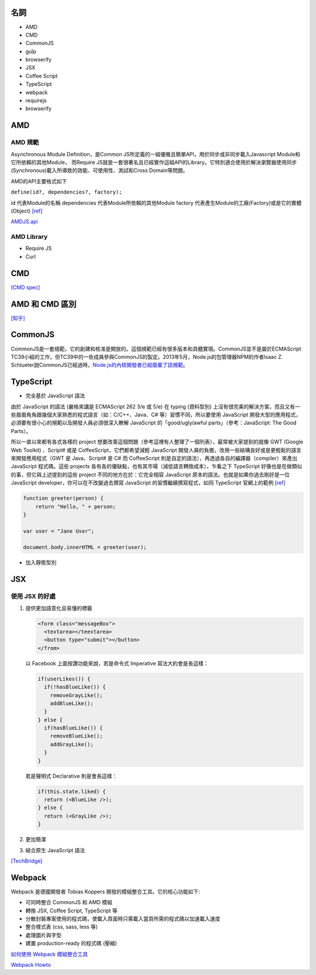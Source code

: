 =========
名詞
=========

- AMD
- CMD
- CommonJS

- gulp
- browserify

- JSX
- Coffee Script
- TypeScript

- webpack

- requirejs
- browserify

=====
 AMD 
=====

--------
AMD 規範 
--------

Asynchronous Module Definition，是Common JS所定義的一組優雅且簡單API，用於同步或非同步載入Javascript Module和它所依賴的其他Module，
而Require JS就是一套很著名且已經實作這組API的Library。它特別適合使用於解決瀏覽器使用同步(Synchronous)載入所導致的效能、可使用性、測試和Cross Domain等問題。

AMD的API主要格式如下 

``define(id?, dependencies?, factory);``

id 代表Module的名稱
dependencies 代表Module所依賴的其他Module
factory 代表產生Module的工廠(Factory)或是它的實體(Object) `[ref]
<https://dotblogs.com.tw/kirkchen/2012/06/20/javascript_amd_introduction/>`_


`AMDJS.api
<https://github.com/amdjs/amdjs-api/wiki/AMD/>`_

-----------
AMD Library
-----------

- Require JS
- Curl

=====
 CMD
=====

`[CMD spec]
<https://github.com/cmdjs/specification/blob/master/draft/module.md>`_

===============
AMD 和 CMD 區別
===============
`[知乎]
<https://www.zhihu.com/question/20351507>`_

=========
CommonJS
=========
CommonJS是一套規範，它的創建和核准是開放的。這個規範已經有很多版本和具體實現。CommonJS並不是屬於ECMAScript TC39小組的工作，但TC39中的一些成員參與CommonJS的製定。2013年5月，Node.js的包管理器NPM的作者Isaac Z. Schlueter說CommonJS已經過時，`Node.js的內核開發者已經廢棄了該規範
<https://github.com/nodejs/node-v0.x-archive/issues/5132#issuecomment-15432598>`_。

==========
TypeScript
==========

- 完全基於 JavaScript 語法

由於 JavaScript 的語法 (嚴格來講是 ECMAScript 262 3/e 或 5/e) 在 typing (資料型別) 上沒有很完美的解決方案，而且又有一些眉眉角角跟幾個大家熟悉的程式語言（如：C/C++、Java、C# 等）習慣不同，所以要使用 JavaScript 開發大型的應用程式，必須要有很小心的規範以及開發人員必須很深入瞭解 JavaScript 的「good/ugly/awful parts」（參考：JavaScript: The Good Parts）。

所以一直以來都有各式各樣的 project 想要改善這個問題（參考這裡有人整理了一個列表），最常被大家提到的就像 GWT (Google Web Toolkit) 、Script# 或是 CoffeeScript，它們都希望減輕 JavaScript 開發人員的負擔，改用一些結構良好或是更輕鬆的語言來開發應用程式（GWT 是 Java、Script# 是 C# 而 CoffeeScript 則是自定的語法），再透過各自的編譯器（compiler）來產出 JavaScript 程式碼。這些 projects 各有各的優缺點，也有其市場（減低語言轉換成本），乍看之下 TypeScript 好像也是在做類似的事，但它與上述提到的這些 project 不同的地方在於：它完全相容 JavaScript 原本的語法。也就是如果你過去剛好是一位 JavaScript developer，你可以在不改變過去撰寫 JavaScript 的習慣繼續撰寫程式，如同 TypeScript 官網上的範例 `[ref] <https://blogs.msdn.microsoft.com/ericsk/2012/10/01/typescript/>`_

.. code:: javascript

 function greeter(person) {
     return "Hello, " + person;
 }

 var user = "Jane User";

 document.body.innerHTML = greeter(user);

- 加入靜態型別

=======
  JSX
=======

--------------
使用 JSX 的好處
--------------

1. 提供更加語意化且易懂的標籤

   .. code:: javascript

    <form class="messageBox">
      <textarea></teextarea>
      <button type="submit"></button>
    </from>

   以 Facebook 上面按讚功能來說，若是命令式 Imperative 寫法大約會是長這樣：

   .. code:: javascript

    if(userLikes()) {
      if(!hasBlueLike()) {
        removeGrayLike();
        addBlueLike();
      }
    } else {
      if(hasBlueLike()) {
        removeBlueLike();
        addGrayLike();
      }
    }


   若是聲明式 Declarative 則是會長這樣：

   .. code:: javascript

    if(this.state.liked) {
      return (<BlueLike />);
    } else {
      return (<GrayLike />);
    }

2. 更加簡潔
3. 結合原生 JavaScript 語法

`[TechBridge] <https://blog.techbridge.cc/2016/04/21/react-jsx-introduction/>`_




=========
 Webpack
=========
Webpack 是德國開發者 Tobias Koppers 開發的模組整合工具。它的核心功能如下:

- 可同時整合 CommonJS 和 AMD 模組
- 轉換 JSX, Coffee Script, TypeScript 等
- 分散封裝專案使用的程式碼，使載入頁面時只需載入當頁所需的程式碼以加速載入速度
- 整合樣式表 (css, sass, less 等)
- 處理圖片與字型
- 建置 production-ready 的程式碼 (壓縮)


`如何使用 Webpack 模組整合工具
<https://rhadow.github.io/2015/03/23/webpackIntro/>`_

`Webpack Howto <https://github.com/petehunt/webpack-howto>`_

